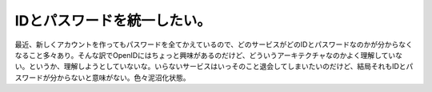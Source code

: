 IDとパスワードを統一したい。
============================

最近、新しくアカウントを作ってもパスワードを全てかえているので、どのサービスがどのIDとパスワードなのかが分からなくなること多々あり。そんな訳でOpenIDにはちょっと興味があるのだけど、どういうアーキテクチャなのかよく理解していない。というか、理解しようとしていないな。いらないサービスはいっそのこと退会してしまいたいのだけど、結局それもIDとパスワードが分からないと意味がない。色々泥沼化状態。






.. author:: default
.. categories:: security,Ops
.. tags::
.. comments::
